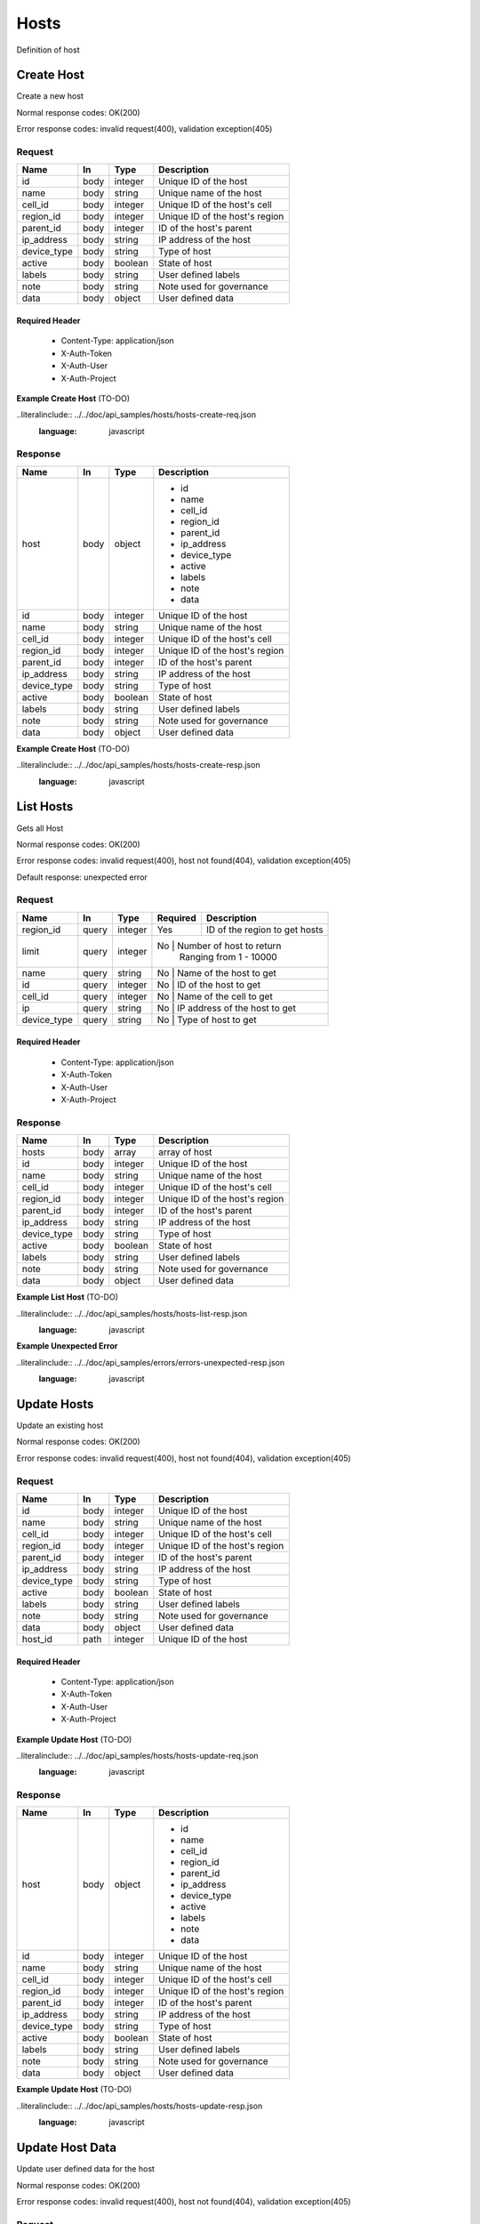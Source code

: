 .. _hosts:

=====
Hosts
=====

Definition of host

Create Host
===========

.. glossary::
    POST
        /v1/hosts

Create a new host

Normal response codes: OK(200)

Error response codes: invalid request(400), validation exception(405)

Request
-------

+------------+------+---------+-------------------------------+
| Name       | In   | Type    | Description                   |
+============+======+=========+===============================+
| id         | body | integer | Unique ID of the host         |
+------------+------+---------+-------------------------------+
| name       | body | string  | Unique name of the host       |
+------------+------+---------+-------------------------------+
| cell_id    | body | integer | Unique ID of the host's cell  |
+------------+------+---------+-------------------------------+
| region_id  | body | integer | Unique ID of the host's region|
+------------+------+---------+-------------------------------+
| parent_id  | body | integer | ID of the host's parent       |
+------------+------+---------+-------------------------------+
| ip_address | body | string  | IP address of the host        |
+------------+------+---------+-------------------------------+
| device_type| body | string  | Type of host                  |
+------------+------+---------+-------------------------------+
| active     | body | boolean | State of host                 |
+------------+------+---------+-------------------------------+
| labels     | body | string  | User defined labels           |
+------------+------+---------+-------------------------------+
| note       | body | string  | Note used for governance      |
+------------+------+---------+-------------------------------+
| data       | body | object  | User defined data             |
+------------+------+---------+-------------------------------+

Required Header
^^^^^^^^^^^^^^^

    - Content-Type: application/json
    - X-Auth-Token
    - X-Auth-User
    - X-Auth-Project

**Example Create Host** (TO-DO)

..literalinclude:: ../../doc/api_samples/hosts/hosts-create-req.json
   :language: javascript

Response
--------

+------------+------+---------+-------------------------------+
| Name       | In   | Type    | Description                   |
+============+======+=========+===============================+
| host       | body | object  | - id                          |
|            |      |         | - name                        |
|            |      |         | - cell_id                     |
|            |      |         | - region_id                   |
|            |      |         | - parent_id                   |
|            |      |         | - ip_address                  |
|            |      |         | - device_type                 |
|            |      |         | - active                      |
|            |      |         | - labels                      |
|            |      |         | - note                        |
|            |      |         | - data                        |
+------------+------+---------+-------------------------------+
| id         | body | integer | Unique ID of the host         |
+------------+------+---------+-------------------------------+
| name       | body | string  | Unique name of the host       |
+------------+------+---------+-------------------------------+
| cell_id    | body | integer | Unique ID of the host's cell  |
+------------+------+---------+-------------------------------+
| region_id  | body | integer | Unique ID of the host's region|
+------------+------+---------+-------------------------------+
| parent_id  | body | integer | ID of the host's parent       |
+------------+------+---------+-------------------------------+
| ip_address | body | string  | IP address of the host        |
+------------+------+---------+-------------------------------+
| device_type| body | string  | Type of host                  |
+------------+------+---------+-------------------------------+
| active     | body | boolean | State of host                 |
+------------+------+---------+-------------------------------+
| labels     | body | string  | User defined labels           |
+------------+------+---------+-------------------------------+
| note       | body | string  | Note used for governance      |
+------------+------+---------+-------------------------------+
| data       | body | object  | User defined data             |
+------------+------+---------+-------------------------------+

**Example Create Host** (TO-DO)

..literalinclude:: ../../doc/api_samples/hosts/hosts-create-resp.json
   :language: javascript

List Hosts
==========

.. glossary::
    GET
        /v1/hosts?region_id=

Gets all Host

Normal response codes: OK(200)

Error response codes: invalid request(400), host not found(404), validation exception(405)

Default response: unexpected error

Request
-------

+------------+------+---------+---------+------------------------------+
| Name       | In   | Type    | Required| Description                  |
+============+======+=========+=========+==============================+
| region_id  | query| integer | Yes     | ID of the region to get hosts|
+------------+------+---------+---------+------------------------------+
| limit      | query| integer | No      | Number of host to return     |
|            |      |         |         | Ranging from 1 - 10000       |
+------------+------+---------+----------------------------------------+
| name       | query| string  | No      | Name of the host to get      |
+------------+------+---------+----------------------------------------+
| id         | query| integer | No      | ID of the host to get        |
+------------+------+---------+----------------------------------------+
| cell_id    | query| integer | No      | Name of the cell to get      |
+------------+------+---------+----------------------------------------+
| ip         | query| string  | No      | IP address of the host to get|
+------------+------+---------+----------------------------------------+
| device_type| query| string  | No      | Type of host to get          |
+------------+------+---------+----------------------------------------+

Required Header
^^^^^^^^^^^^^^^

    - Content-Type: application/json
    - X-Auth-Token
    - X-Auth-User
    - X-Auth-Project

Response
--------

+------------+------+---------+-------------------------------+
| Name       | In   | Type    | Description                   |
+============+======+=========+===============================+
| hosts      | body | array   | array of host                 |
+------------+------+---------+-------------------------------+
| id         | body | integer | Unique ID of the host         |
+------------+------+---------+-------------------------------+
| name       | body | string  | Unique name of the host       |
+------------+------+---------+-------------------------------+
| cell_id    | body | integer | Unique ID of the host's cell  |
+------------+------+---------+-------------------------------+
| region_id  | body | integer | Unique ID of the host's region|
+------------+------+---------+-------------------------------+
| parent_id  | body | integer | ID of the host's parent       |
+------------+------+---------+-------------------------------+
| ip_address | body | string  | IP address of the host        |
+------------+------+---------+-------------------------------+
| device_type| body | string  | Type of host                  |
+------------+------+---------+-------------------------------+
| active     | body | boolean | State of host                 |
+------------+------+---------+-------------------------------+
| labels     | body | string  | User defined labels           |
+------------+------+---------+-------------------------------+
| note       | body | string  | Note used for governance      |
+------------+------+---------+-------------------------------+
| data       | body | object  | User defined data             |
+------------+------+---------+-------------------------------+

**Example List Host** (TO-DO)

..literalinclude:: ../../doc/api_samples/hosts/hosts-list-resp.json
   :language: javascript

**Example Unexpected Error**

..literalinclude:: ../../doc/api_samples/errors/errors-unexpected-resp.json
   :language: javascript

Update Hosts
============

.. glossary::
    PUT
        /v1/hosts/{host_id}

Update an existing host

Normal response codes: OK(200)

Error response codes: invalid request(400), host not found(404), validation exception(405)

Request
-------

+------------+------+---------+-------------------------------+
| Name       | In   | Type    | Description                   |
+============+======+=========+===============================+
| id         | body | integer | Unique ID of the host         |
+------------+------+---------+-------------------------------+
| name       | body | string  | Unique name of the host       |
+------------+------+---------+-------------------------------+
| cell_id    | body | integer | Unique ID of the host's cell  |
+------------+------+---------+-------------------------------+
| region_id  | body | integer | Unique ID of the host's region|
+------------+------+---------+-------------------------------+
| parent_id  | body | integer | ID of the host's parent       |
+------------+------+---------+-------------------------------+
| ip_address | body | string  | IP address of the host        |
+------------+------+---------+-------------------------------+
| device_type| body | string  | Type of host                  |
+------------+------+---------+-------------------------------+
| active     | body | boolean | State of host                 |
+------------+------+---------+-------------------------------+
| labels     | body | string  | User defined labels           |
+------------+------+---------+-------------------------------+
| note       | body | string  | Note used for governance      |
+------------+------+---------+-------------------------------+
| data       | body | object  | User defined data             |
+------------+------+---------+-------------------------------+
| host_id    | path | integer | Unique ID of the host         |
+------------+------+---------+-------------------------------+

Required Header
^^^^^^^^^^^^^^^

    - Content-Type: application/json
    - X-Auth-Token
    - X-Auth-User
    - X-Auth-Project

**Example Update Host** (TO-DO)

..literalinclude:: ../../doc/api_samples/hosts/hosts-update-req.json
   :language: javascript

Response
--------

+------------+------+---------+-------------------------------+
| Name       | In   | Type    | Description                   |
+============+======+=========+===============================+
| host       | body | object  | - id                          |
|            |      |         | - name                        |
|            |      |         | - cell_id                     |
|            |      |         | - region_id                   |
|            |      |         | - parent_id                   |
|            |      |         | - ip_address                  |
|            |      |         | - device_type                 |
|            |      |         | - active                      |
|            |      |         | - labels                      |
|            |      |         | - note                        |
|            |      |         | - data                        |
+------------+------+---------+-------------------------------+
| id         | body | integer | Unique ID of the host         |
+------------+------+---------+-------------------------------+
| name       | body | string  | Unique name of the host       |
+------------+------+---------+-------------------------------+
| cell_id    | body | integer | Unique ID of the host's cell  |
+------------+------+---------+-------------------------------+
| region_id  | body | integer | Unique ID of the host's region|
+------------+------+---------+-------------------------------+
| parent_id  | body | integer | ID of the host's parent       |
+------------+------+---------+-------------------------------+
| ip_address | body | string  | IP address of the host        |
+------------+------+---------+-------------------------------+
| device_type| body | string  | Type of host                  |
+------------+------+---------+-------------------------------+
| active     | body | boolean | State of host                 |
+------------+------+---------+-------------------------------+
| labels     | body | string  | User defined labels           |
+------------+------+---------+-------------------------------+
| note       | body | string  | Note used for governance      |
+------------+------+---------+-------------------------------+
| data       | body | object  | User defined data             |
+------------+------+---------+-------------------------------+

**Example Update Host**  (TO-DO)

..literalinclude:: ../../doc/api_samples/hosts/hosts-update-resp.json
   :language: javascript

Update Host Data
================

.. glossary::
    PUT
        /v1/hosts/{host_id}/data

Update user defined data for the host

Normal response codes: OK(200)

Error response codes: invalid request(400), host not found(404), validation exception(405)

Request
-------

+--------+------+---------+-------------------------+
| Name   | In   | Type    | Description             |
+========+======+=========+=========================+
| key    | body | string  | Identifier              |
+--------+------+---------+-------------------------+
| value  | body | object  | Data                    |
+--------+------+---------+-------------------------+
| host_id| path | integer | Unique ID of the host   |
+--------+------+---------+-------------------------+

Required Header
^^^^^^^^^^^^^^^

    - Content-Type: application/json
    - X-Auth-Token
    - X-Auth-User
    - X-Auth-Project

**Example Update Host Data** (TO-DO)

..literalinclude:: ../../doc/api_samples/hosts/hosts-upadate—data-req.json
   :language: javascript

Response
--------

+--------+------+---------+-------------------------+
| Name   | In   | Type    | Description             |
+========+======+=========+=========================+
| key    | body | string  | Identifier              |
+--------+------+---------+-------------------------+
| value  | body | object  | Data                    |
+--------+------+---------+-------------------------+


**Example Update Host Data** (TO-DO)

..literalinclude:: ../../doc/api_samples/hosts/hosts-update-data-resp.json
   :language: javascript

Delete Host
===========

.. glossary::
    DELETE
        /v1/hosts/{host_id}

Deletes an existing record of a Host

Normal response codes: no content(204)

Error response codes: invalid request(400), host not found(404)

Request
-------

+--------+------+---------+-------------------------+
| Name   | In   | Type    | Description             |
+========+======+=========+=========================+
| host_id| path | integer | Unique ID of the host   |
+--------+------+---------+-------------------------+

Required Header
^^^^^^^^^^^^^^^

    - Content-Type: application/json
    - X-Auth-Token
    - X-Auth-User
    - X-Auth-Project

Response
--------

No body content is returned on a successful DELETE

Delete Host Data
================

.. glossary::
    DELETE
        /v1/hosts/{host_id}/data

Delete existing key/value data for the Host

Normal response codes: no content(204)

Error response codes: invalid request(400), host not found(404) validation exception(405)

Request
-------

+--------+------+---------+-------------------------+
| Name   | In   | Type    | Description             |
+========+======+=========+=========================+
| host_id| path | integer | Unique ID of the host   |
+--------+------+---------+-------------------------+

Required Header
^^^^^^^^^^^^^^^

    - Content-Type: application/json
    - X-Auth-Token
    - X-Auth-User
    - X-Auth-Project

Response
--------

No body content is returned on a successful DELETE
